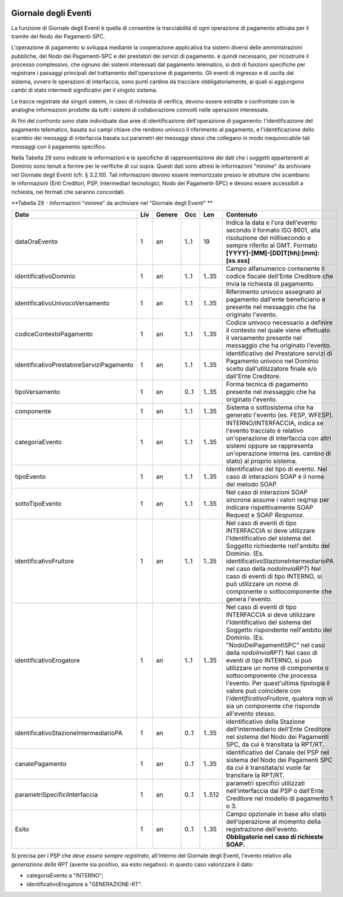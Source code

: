 .. figure:: media/image1.png
   :width: 100%

Giornale degli Eventi
======================

La funzione di Giornale degli Eventi è quella di consentire la
tracciabilità di ogni operazione di pagamento attivata per il tramite
del Nodo dei Pagamenti-SPC.

L'operazione di pagamento si sviluppa mediante la cooperazione
applicativa tra sistemi diversi delle amministrazioni pubbliche, del
Nodo dei Pagamenti-SPC e dei prestatori dei servizi di pagamento. è
quindi necessario, per ricostruire il processo complessivo, che ognuno
dei sistemi interessati dal pagamento telematico, si doti di funzioni
specifiche per registrare i passaggi principali del trattamento
dell'operazione di pagamento. Gli eventi di ingresso e di uscita dal
sistema, ovvero le operazioni di interfaccia, sono punti cardine da
tracciare obbligatoriamente, ai quali si aggiungono cambi di stato
intermedi significativi per il singolo sistema.

Le tracce registrate dai singoli sistemi, in caso di richiesta di
verifica, devono essere estratte e confrontate con le analoghe
informazioni prodotte da tutti i sistemi di collaborazione coinvolti
nelle operazioni interessate.

Ai fini del confronto sono state individuate due aree di identificazione
dell'operazione di pagamento: l'identificazione del pagamento
telematico, basata sui campi chiave che rendono univoco il riferimento
al pagamento, e l'identificazione dello scambio dei messaggi di
interfaccia basata sui parametri dei messaggi stessi che collegano in
modo inequivocabile tali messaggi con il pagamento specifico.

Nella Tabella 29 sono indicate le informazioni e le specifiche di
rappresentazione dei dati che i soggetti appartenenti al Dominio sono
tenuti a fornire per le verifiche di cui sopra. Questi dati sono altresì
le informazioni "minime" da archiviare nel Giornale degli Eventi (cfr. §
3.2.10). Tali informazioni devono essere memorizzate presso le strutture
che scambiano le informazioni (Enti Creditori, PSP, Intermediari
tecnologici, Nodo dei Pagamenti-SPC) e devono essere accessibili a
richiesta, nei formati che saranno concordati.

\ **Tabella 29 - Informazioni "minime" da archiviare nel "Giornale degli Eventi" **

+------------------------------------------------+-----------+--------------+-----------+-----------+-------------------------------------------------------------------------------------------------------------------------------------------------------------------------------------------------------------------------------------------------------------------------------+
| **Dato**                                       | **Liv**   | **Genere**   | **Occ**   | **Len**   | **Contenuto**                                                                                                                                                                                                                                                                 |
+================================================+===========+==============+===========+===========+===============================================================================================================================================================================================================================================================================+
|     dataOraEvento                              | 1         | an           | 1..1      | 19        | Indica la data e l'ora dell'evento secondo il formato ISO 8601, alla risoluzione del millisecondo e sempre riferito al GMT. Formato                                                                                                                                           |
|                                                |           |              |           |           | **[YYYY]-[MM]-[DD]T[hh]:[mm]:[ss.sss]**                                                                                                                                                                                                                                       |
+------------------------------------------------+-----------+--------------+-----------+-----------+-------------------------------------------------------------------------------------------------------------------------------------------------------------------------------------------------------------------------------------------------------------------------------+
|     identificativoDominio                      | 1         | an           | 1..1      | 1..35     | Campo alfanumerico contenente il codice fiscale dell'Ente Creditore che invia la richiesta di pagamento.                                                                                                                                                                      |
+------------------------------------------------+-----------+--------------+-----------+-----------+-------------------------------------------------------------------------------------------------------------------------------------------------------------------------------------------------------------------------------------------------------------------------------+
| identificativoUnivocoVersamento                | 1         | an           | 1..1      | 1..35     | Riferimento univoco assegnato al pagamento dall'ente beneficiario e presente nel messaggio che ha originato l'evento.                                                                                                                                                         |
+------------------------------------------------+-----------+--------------+-----------+-----------+-------------------------------------------------------------------------------------------------------------------------------------------------------------------------------------------------------------------------------------------------------------------------------+
| codiceContestoPagamento                        | 1         | an           | 1..1      | 1..35     | Codice univoco necessario a definire il contesto nel quale viene effettuato il versamento presente nel messaggio che ha originato l'evento.                                                                                                                                   |
+------------------------------------------------+-----------+--------------+-----------+-----------+-------------------------------------------------------------------------------------------------------------------------------------------------------------------------------------------------------------------------------------------------------------------------------+
|     identificativoPrestatoreServiziPagamento   | 1         | an           | 1..1      | 1..35     | identificativo del Prestatore servizi di Pagamento univoco nel Dominio scelto dall'utilizzatore finale e/o dall'Ente Creditore.                                                                                                                                               |
+------------------------------------------------+-----------+--------------+-----------+-----------+-------------------------------------------------------------------------------------------------------------------------------------------------------------------------------------------------------------------------------------------------------------------------------+
| tipoVersamento                                 | 1         | an           | 0..1      | 1..35     | Forma tecnica di pagamento presente nel messaggio che ha originato l'evento.                                                                                                                                                                                                  |
+------------------------------------------------+-----------+--------------+-----------+-----------+-------------------------------------------------------------------------------------------------------------------------------------------------------------------------------------------------------------------------------------------------------------------------------+
|     componente                                 | 1         | an           | 1..1      | 1..35     | Sistema o sottosistema che ha generato l'evento (es. FESP, WFESP).                                                                                                                                                                                                            |
+------------------------------------------------+-----------+--------------+-----------+-----------+-------------------------------------------------------------------------------------------------------------------------------------------------------------------------------------------------------------------------------------------------------------------------------+
|     categoriaEvento                            | 1         | an           | 1..1      | 1..35     | INTERNO/INTERFACCIA, indica se l'evento tracciato è relativo un'operazione di interfaccia con altri sistemi oppure se rappresenta un'operazione interna (es. cambio di stato) al proprio sistema.                                                                             |
+------------------------------------------------+-----------+--------------+-----------+-----------+-------------------------------------------------------------------------------------------------------------------------------------------------------------------------------------------------------------------------------------------------------------------------------+
|     tipoEvento                                 | 1         | an           | 1..1      | 1..35     | Identificativo del tipo di evento. Nel caso di interazioni SOAP è il nome del metodo SOAP.                                                                                                                                                                                    |
+------------------------------------------------+-----------+--------------+-----------+-----------+-------------------------------------------------------------------------------------------------------------------------------------------------------------------------------------------------------------------------------------------------------------------------------+
|     sottoTipoEvento                            | 1         | an           | 1..1      | 1..35     | Nel caso di interazioni SOAP sincrone assume i valori req/rsp per indicare rispettivamente SOAP Request e SOAP *Response*.                                                                                                                                                    |
+------------------------------------------------+-----------+--------------+-----------+-----------+-------------------------------------------------------------------------------------------------------------------------------------------------------------------------------------------------------------------------------------------------------------------------------+
|     identificativoFruitore                     | 1         | an           | 1..1      | 1..35     | Nel caso di eventi di tipo INTERFACCIA si deve utilizzare l'Identificativo del sistema del Soggetto richiedente nell'ambito del Dominio.                                                                                                                                      |
|                                                |           |              |           |           | (Es. identificativoStazioneIntermediarioPA nel caso della *nodoInviaRPT*)                                                                                                                                                                                                     |
|                                                |           |              |           |           | Nel caso di eventi di tipo INTERNO, si può utilizzare un nome di componente o sottocomponente che genera l'evento.                                                                                                                                                            |
+------------------------------------------------+-----------+--------------+-----------+-----------+-------------------------------------------------------------------------------------------------------------------------------------------------------------------------------------------------------------------------------------------------------------------------------+
|     identificativoErogatore                    | 1         | an           | 1..1      | 1..35     | Nel caso di eventi di tipo INTERFACCIA si deve utilizzare l'Identificativo del sistema del Soggetto rispondente nell'ambito del Dominio.                                                                                                                                      |
|                                                |           |              |           |           | (Es. "NodoDeiPagamentiSPC" nel caso della *nodoInviaRPT*)                                                                                                                                                                                                                     |
|                                                |           |              |           |           | Nel caso di eventi di tipo INTERNO, si può utilizzare un nome di componente o sottocomponente che processa l'evento.                                                                                                                                                          |
|                                                |           |              |           |           | Per quest'ultima tipologia il valore può coincidere con l'\ *identificativoFruitore*, qualora non vi sia un componente che risponde all'evento stesso.                                                                                                                        |
+------------------------------------------------+-----------+--------------+-----------+-----------+-------------------------------------------------------------------------------------------------------------------------------------------------------------------------------------------------------------------------------------------------------------------------------+
| identificativoStazioneIntermediarioPA          | 1         | an           | 0..1      | 1..35     | identificativo della Stazione dell'intermediario dell'Ente Creditore nel sistema del Nodo dei Pagamenti SPC, da cui è transitata la RPT/RT.                                                                                                                                   |
+------------------------------------------------+-----------+--------------+-----------+-----------+-------------------------------------------------------------------------------------------------------------------------------------------------------------------------------------------------------------------------------------------------------------------------------+
| canalePagamento                                | 1         | an           | 0..1      | 1..35     | identificativo del Canale del PSP nel sistema del Nodo dei Pagamenti SPC da cui è transitata/si vuole far transitare la RPT/RT.                                                                                                                                               |
+------------------------------------------------+-----------+--------------+-----------+-----------+-------------------------------------------------------------------------------------------------------------------------------------------------------------------------------------------------------------------------------------------------------------------------------+
| parametriSpecificiInterfaccia                  | 1         | an           | 0..1      | 1..512    | parametri specifici utilizzati nell'interfaccia dal PSP o dall'Ente Creditore nel modello di pagamento 1 o 3.                                                                                                                                                                 |
+------------------------------------------------+-----------+--------------+-----------+-----------+-------------------------------------------------------------------------------------------------------------------------------------------------------------------------------------------------------------------------------------------------------------------------------+
|     Esito                                      | 1         | an           | 0..1      | 1..35     | Campo opzionale in base allo stato dell'operazione al momento della registrazione dell'evento.                                                                                                                                                                                |
|                                                |           |              |           |           | **Obbligatorio nel caso di richieste SOAP.**                                                                                                                                                                                                                                  |
+------------------------------------------------+-----------+--------------+-----------+-----------+-------------------------------------------------------------------------------------------------------------------------------------------------------------------------------------------------------------------------------------------------------------------------------+

Si precisa per i PSP che *deve essere sempre registrato*, all'interno del Giornale degli Eventi, l'evento relativo alla *generazione della RPT* (avente sia positivo, sia esito negativo): in questo caso valorizzare il dato:

-  categoriaEvento a "INTERNO";

-  identificativoErogatore a "GENERAZIONE-RT".